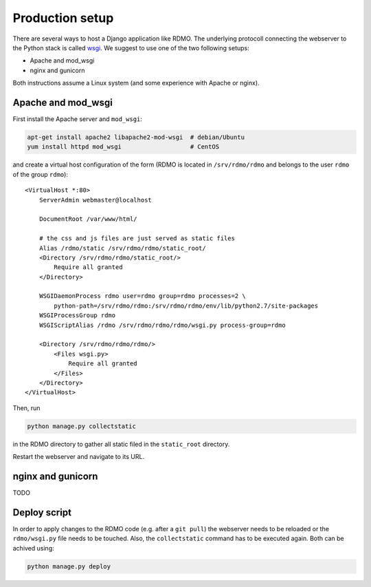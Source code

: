Production setup
----------------

There are several ways to host a Django application like RDMO. The underlying protocoll connecting the webserver to the Python stack is called `wsgi <https://docs.djangoproject.com/en/1.10/howto/deployment/wsgi/>`_. We suggest to use one of the two following setups:

* Apache and mod_wsgi
* nginx and gunicorn

Both instructions assume a Linux system (and some experience with Apache or nginx).

Apache and mod_wsgi
~~~~~~~~~~~~~~~~~~~

First install the Apache server and ``mod_wsgi``:

.. code:: bash

    apt-get install apache2 libapache2-mod-wsgi  # debian/Ubuntu
    yum install httpd mod_wsgi                   # CentOS

and create a virtual host configuration of the form (RDMO is located in ``/srv/rdmo/rdmo`` and belongs to the user ``rdmo`` of the group ``rdmo``):

::

    <VirtualHost *:80>
        ServerAdmin webmaster@localhost

        DocumentRoot /var/www/html/

        # the css and js files are just served as static files
        Alias /rdmo/static /srv/rdmo/rdmo/static_root/
        <Directory /srv/rdmo/rdmo/static_root/>
            Require all granted
        </Directory>

        WSGIDaemonProcess rdmo user=rdmo group=rdmo processes=2 \
            python-path=/srv/rdmo/rdmo:/srv/rdmo/rdmo/env/lib/python2.7/site-packages
        WSGIProcessGroup rdmo
        WSGIScriptAlias /rdmo /srv/rdmo/rdmo/rdmo/wsgi.py process-group=rdmo

        <Directory /srv/rdmo/rdmo/rdmo/>
            <Files wsgi.py>
                Require all granted
            </Files>
        </Directory>
    </VirtualHost>


Then, run

.. code:: bash

    python manage.py collectstatic


in the RDMO directory to gather all static filed in the ``static_root`` directory.

Restart the webserver and navigate to its URL.


nginx and gunicorn
~~~~~~~~~~~~~~~~~~

TODO


Deploy script
~~~~~~~~~~~~~

In order to apply changes to the RDMO code (e.g. after a ``git pull``) the webserver
needs to be reloaded or the ``rdmo/wsgi.py`` file needs to be touched. Also, the ``collectstatic`` command has to be executed again. Both can be achived using:

.. code:: bash

    python manage.py deploy

